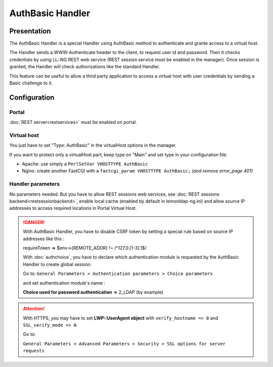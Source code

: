 AuthBasic Handler
=================

Presentation
------------

The AuthBasic Handler is a special Handler using AuthBasic method to
authenticate and grante access to a virtual host.

The Handler sends a WWW-Authenticate header to the client, to request
user id and password. Then it checks credentials by using LL::NG REST
web service (REST session service must be enabled in the manager). Once
session is granted, the Handler will check authorizations like the
standard Handler.

This feature can be useful to allow a third party application to access
a virtual host with user credentials by sending a Basic challenge to it.

Configuration
-------------

Portal
~~~~~~

:doc:`REST server<restservices>` must be enabled on portal.

Virtual host
~~~~~~~~~~~~

You just have to set "Type: AuthBasic" in the virtualHost options in the
manager.

If you want to protect only a virtualHost part, keep type on "Main" and
set type in your configuration file:

-  Apache: use simply a ``PerlSetVar VHOSTTYPE AuthBasic``
-  Nginx: create another FastCGI with a
   ``fastcgi_param VHOSTTYPE AuthBasic;`` *(and remove error_page 401)*

Handler parameters
~~~~~~~~~~~~~~~~~~

No parameters needed. But you have to allow REST sessions web services,
see :doc:`REST sessions backend<restsessionbackend>`, enable local cache
(enabled by default in lemonldap-ng.ini) and allow source IP addresses
to access required locations in Portal Virtual Host.


.. danger::

    With AuthBasic Handler, you have to disable CSRF token by
    setting a special rule based on source IP addresses like this :

    requireToken => $env->{REMOTE_ADDR} !~ /^127\.0\.[1-3]\.1$/

    With :doc:`authchoice`, you have to declare which authentication module is
    requested by the AuthBasic Handler to create global session.

    Go to:
    ``General Parameters > Authentication parameters > Choice parameters``

    and set authentication module's name :

    **Choice used for password authentication** => 2_LDAP (by example)


.. attention::

    With HTTPS, you may have to set **LWP::UserAgent object**
    with ``verify_hostname => 0`` and ``SSL_verify_mode => 0``.

    Go to:

    ``General Parameters > Advanced Parameters > Security > SSL options for server requests``

